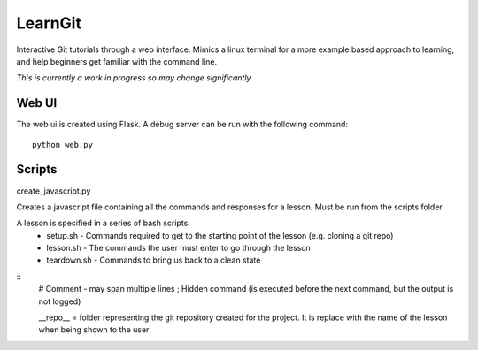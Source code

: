 LearnGit
========

Interactive Git tutorials through a web interface. Mimics a linux terminal for a more example based approach to learning, and help beginners get familiar with the command line. 

*This is currently a work in progress so may change significantly*

Web UI
------

The web ui is created using Flask. A debug server can be run with the following command::
    
    python web.py


Scripts
-------

create_javascript.py

Creates a javascript file containing all the commands and responses for a lesson. Must be run from the scripts folder.

A lesson is specified in a series of bash scripts:
    * setup.sh - Commands required to get to the starting point of the lesson (e.g. cloning a git repo)
    * lesson.sh - The commands the user must enter to go through the lesson
    * teardown.sh - Commands to bring us back to a clean state

::
    # Comment - may span multiple lines
    ; Hidden command (is executed before the next command, but the output is not logged)

    __repo__ = folder representing the git repository created for the project. It is replace with the name 
    of the lesson when being shown to the user
